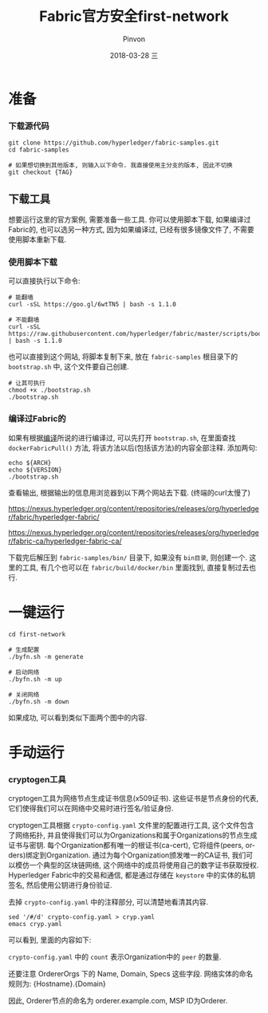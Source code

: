 #+TITLE:       Fabric官方安全first-network
#+AUTHOR:      Pinvon
#+EMAIL:       pinvon@Inspiron
#+DATE:        2018-03-28 三
#+URI:         /blog/%y/%m/%d/fabric官方安全first-network
#+KEYWORDS:    <TODO: insert your keywords here>
#+TAGS:        BlockChain
#+LANGUAGE:    en
#+OPTIONS:     H:3 num:nil toc:t \n:nil ::t |:t ^:nil -:nil f:t *:t <:t
#+DESCRIPTION: <TODO: insert your description here>

* 准备

*** 下载源代码

#+BEGIN_SRC Shell
git clone https://github.com/hyperledger/fabric-samples.git
cd fabric-samples

# 如果想切换到其他版本, 则输入以下命令. 我直接使用主分支的版本, 因此不切换
git checkout {TAG}
#+END_SRC

** 下载工具

想要运行这里的官方案例, 需要准备一些工具. 你可以使用脚本下载, 如果编译过Fabric的, 也可以选另一种方式, 因为如果编译过, 已经有很多镜像文件了, 不需要使用脚本重新下载.

*** 使用脚本下载

可以直接执行以下命令:
#+BEGIN_SRC Shell
# 能翻墙
curl -sSL https://goo.gl/6wtTN5 | bash -s 1.1.0

# 不能翻墙
curl -sSL https://raw.githubusercontent.com/hyperledger/fabric/master/scripts/bootstrap.sh | bash -s 1.1.0
#+END_SRC

也可以直接到这个网站, 将脚本复制下来, 放在 =fabric-samples= 根目录下的 =bootstrap.sh= 中, 这个文件要自己创建.
#+BEGIN_SRC Shell
# 让其可执行
chmod +x ./bootstrap.sh
./bootstrap.sh
#+END_SRC

*** 编译过Fabric的

如果有根据[[https://pinvondev.github.io/blog/2018/03/25/hyperledger/][编译]]所说的进行编译过, 可以先打开 =bootstrap.sh=, 在里面查找 =dockerFabricPull()= 方法, 将该方法以后(包括该方法)的内容全部注释. 添加两句:
#+BEGIN_SRC Shell
echo ${ARCH}
echo ${VERSION}
./bootstrap.sh
#+END_SRC
查看输出, 根据输出的信息用浏览器到以下两个网站去下载. (终端的curl太慢了)

https://nexus.hyperledger.org/content/repositories/releases/org/hyperledger/fabric/hyperledger-fabric/

https://nexus.hyperledger.org/content/repositories/releases/org/hyperledger/fabric-ca/hyperledger-fabric-ca/

下载完后解压到 =fabric-samples/bin/= 目录下, 如果没有 =bin目录=, 则创建一个. 这里的工具, 有几个也可以在 =fabric/build/docker/bin= 里面找到, 直接复制过去也行.



* 一键运行

#+BEGIN_SRC Shell
cd first-network

# 生成配置
./byfn.sh -m generate

# 启动网络
./byfn.sh -m up

# 关闭网络
./byfn.sh -m down
#+END_SRC
如果成功, 可以看到类似下面两个图中的内容.

[[./9.png]]

[[./10.png]]


* 手动运行

*** cryptogen工具

cryptogen工具为网络节点生成证书信息(x509证书). 这些证书是节点身份的代表, 它们使得我们可以在网络中交易时进行签名/验证身份.

cryptogen工具根据 =crypto-config.yaml= 文件里的配置进行工具, 这个文件包含了网络拓扑, 并且使得我们可以为Organizations和属于Organizations的节点生成证书与密钥. 每个Organization都有唯一的根证书(ca-cert), 它将组件(peers, orders)绑定到Organization. 通过为每个Organization颁发唯一的CA证书, 我们可以模仿一个典型的区块链网络, 这个网络中的成员将使用自己的数字证书获取授权. Hyperledger Fabric中的交易和通信, 都是通过存储在 =keystore= 中的实体的私钥签名, 然后使用公钥进行身份验证.

去掉 =crypto-config.yaml= 中的注释部分, 可以清楚地看清其内容.
#+BEGIN_SRC Shell
sed '/#/d' crypto-config.yaml > cryp.yaml
emacs cryp.yaml
#+END_SRC
可以看到, 里面的内容如下:

[[./11.png]]

=crypto-config.yaml= 中的 =count= 表示Organization中的 =peer= 的数量.

还要注意 OrdererOrgs 下的 Name, Domain, Specs 这些字段. 网络实体的命名规则为: {Hostname}.{Domain}

因此, Orderer节点的命名为 orderer.example.com, MSP ID为Orderer.
